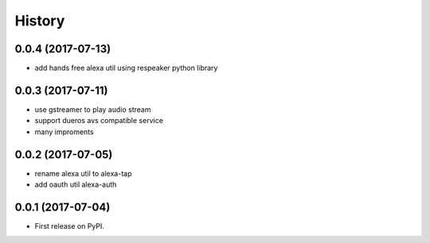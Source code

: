 =======
History
=======

0.0.4 (2017-07-13)
------------------

* add hands free alexa util using respeaker python library

0.0.3 (2017-07-11)
------------------

* use gstreamer to play audio stream
* support dueros avs compatible service
* many improments

0.0.2 (2017-07-05)
------------------

* rename alexa util to alexa-tap
* add oauth util alexa-auth

0.0.1 (2017-07-04)
------------------

* First release on PyPI.
